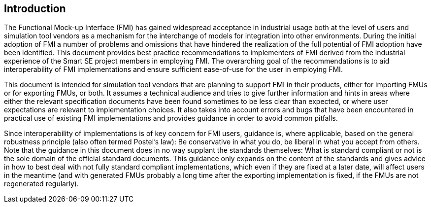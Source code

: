 == Introduction

The Functional Mock-up Interface (FMI) has gained widespread acceptance in industrial usage both at the level of users and simulation tool vendors as a mechanism for the interchange of models for integration into other environments.
During the initial adoption of FMI a number of problems and omissions that have hindered the realization of the full potential of FMI adoption have been identified.
This document provides best practice recommendations to implementers of FMI derived from the industrial experience of the Smart SE project members in employing FMI.
The overarching goal of the recommendations is to aid interoperability of FMI implementations and ensure sufficient ease-of-use for the user in employing FMI.

This document is intended for simulation tool vendors that are planning to support FMI in their products, either for importing FMUs or for exporting FMUs, or both.
It assumes a technical audience and tries to give further information and hints in areas where either the relevant specification documents have been found sometimes to be less clear than expected, or where user expectations are relevant to implementation choices.
It also takes into account errors and bugs that have been encountered in practical use of existing FMI implementations and provides guidance in order to avoid common pitfalls.

Since interoperability of implementations is of key concern for FMI users, guidance is, where applicable, based on the general robustness principle (also often termed Postel’s law):
Be conservative in what you do, be liberal in what you accept from others.
Note that the guidance in this document does in no way supplant the standards themselves:
What is standard compliant or not is the sole domain of the official standard documents.
This guidance only expands on the content of the standards and gives advice in how to best deal with not fully standard compliant implementations, which even if they are fixed at a later date, will affect users in the meantime (and with generated FMUs probably a long time after the exporting implementation is fixed, if the FMUs are not regenerated regularly).
